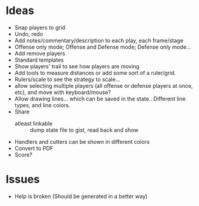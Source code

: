 * Ideas
  - Snap players to grid
  - Undo, redo
  - Add notes/commentary/description to each play, each frame/stage
  - Offense only mode; Offense and Defense mode; Defense only mode...
  - Add remove players
  - Standard templates
  - Show players' trail to see how players are moving
  - Add tools to measure distances or add some sort of a ruler/grid.
  - Rulers/scale to see the strategy to scale...
  - allow selecting multiple players (all offense or defense players at once, etc), and move with keyboard/mouse?
  - Allow drawing lines... which can be saved in the state.. Different line types, and line colors.
  - Share
    - atleast linkable :: dump state file to gist, read back and show
  - Handlers and cutters can be shown in different colors
  - Convert to PDF
  - Score?
* Issues
  - Help is broken (Should be generated in a better way)
